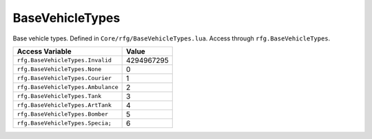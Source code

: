 
BaseVehicleTypes
========================================================
Base vehicle types. Defined in ``Core/rfg/BaseVehicleTypes.lua``. Access through ``rfg.BaseVehicleTypes``.

=================================== ==========
Access Variable                     Value     
=================================== ==========
``rfg.BaseVehicleTypes.Invalid``    4294967295      
``rfg.BaseVehicleTypes.None``       0
``rfg.BaseVehicleTypes.Courier``    1  
``rfg.BaseVehicleTypes.Ambulance``  2    
``rfg.BaseVehicleTypes.Tank``       3 
``rfg.BaseVehicleTypes.ArtTank``    4    
``rfg.BaseVehicleTypes.Bomber``     5    
``rfg.BaseVehicleTypes.Specia;``    6    
=================================== ==========